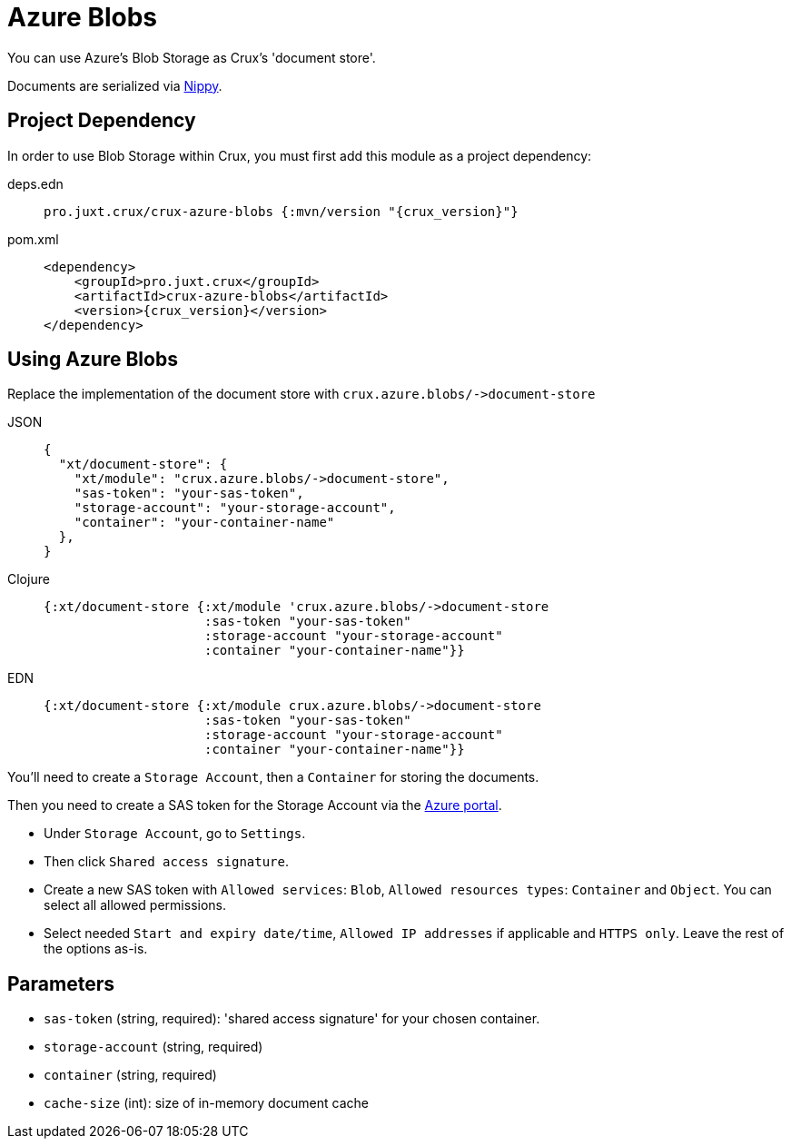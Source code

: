 = Azure Blobs

You can use Azure's Blob Storage as Crux's 'document store'.

Documents are serialized via https://github.com/ptaoussanis/nippy[Nippy].

== Project Dependency

In order to use Blob Storage within Crux, you must first add this module as a project dependency:

[tabs]
====
deps.edn::
+
[source,clojure, subs=attributes+]
----
pro.juxt.crux/crux-azure-blobs {:mvn/version "{crux_version}"}
----

pom.xml::
+
[source,xml, subs=attributes+]
----
<dependency>
    <groupId>pro.juxt.crux</groupId>
    <artifactId>crux-azure-blobs</artifactId>
    <version>{crux_version}</version>
</dependency>
----
====

== Using Azure Blobs

Replace the implementation of the document store with `+crux.azure.blobs/->document-store+`

[tabs]
====
JSON::
+
[source,json]
----
{
  "xt/document-store": {
    "xt/module": "crux.azure.blobs/->document-store",
    "sas-token": "your-sas-token",
    "storage-account": "your-storage-account",
    "container": "your-container-name"
  },
}
----

Clojure::
+
[source,clojure]
----
{:xt/document-store {:xt/module 'crux.azure.blobs/->document-store
                     :sas-token "your-sas-token"
                     :storage-account "your-storage-account"
                     :container "your-container-name"}}
----

EDN::
+
[source,clojure]
----
{:xt/document-store {:xt/module crux.azure.blobs/->document-store
                     :sas-token "your-sas-token"
                     :storage-account "your-storage-account"
                     :container "your-container-name"}}
----
====

You'll need to create a `Storage Account`, then a `Container` for storing the documents.

Then you need to create a SAS token for the Storage Account via the https://portal.azure.com[Azure portal].

* Under `Storage Account`, go to `Settings`.
* Then click `Shared access signature`.
* Create a new SAS token with `Allowed services`: `Blob`, `Allowed resources types`: `Container` and `Object`.
  You can select all allowed permissions.
* Select needed `Start and expiry date/time`, `Allowed IP addresses` if applicable and `HTTPS only`.
  Leave the rest of the options as-is.

== Parameters

* `sas-token` (string, required): 'shared access signature' for your chosen container.
* `storage-account` (string, required)
* `container` (string, required)
* `cache-size` (int): size of in-memory document cache
